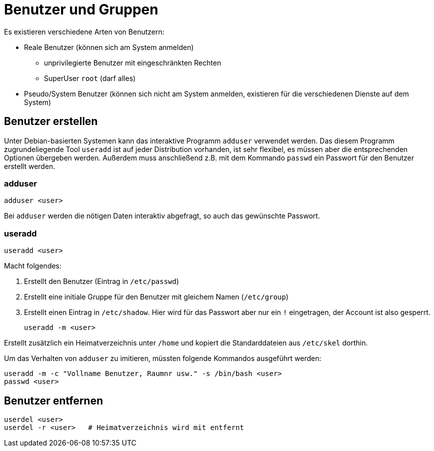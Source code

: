 = Benutzer und Gruppen

Es existieren verschiedene Arten von Benutzern:

* Reale Benutzer (können sich am System anmelden)
** unprivilegierte Benutzer mit eingeschränkten Rechten
** SuperUser `root` (darf alles)
* Pseudo/System Benutzer (können sich nicht am System anmelden, existieren für die verschiedenen Dienste auf dem System)

== Benutzer erstellen

Unter Debian-basierten Systemen kann das interaktive Programm `adduser` verwendet werden. Das diesem Programm zugrundeliegende Tool `useradd` ist auf jeder Distribution vorhanden, ist sehr flexibel, es müssen aber die entsprechenden Optionen übergeben werden. Außerdem muss anschließend z.B. mit dem Kommando `passwd` ein Passwort für den Benutzer erstellt werden.

=== adduser

 adduser <user>

Bei `adduser` werden die nötigen Daten interaktiv abgefragt, so auch das gewünschte Passwort.

=== useradd

 useradd <user>

Macht folgendes:

1. Erstellt den Benutzer (Eintrag in `/etc/passwd`)
2. Erstellt eine initiale Gruppe für den Benutzer mit gleichem Namen (`/etc/group`)
3. Erstellt einen Eintrag in `/etc/shadow`. Hier wird für das Passwort aber nur ein `!` eingetragen, der Account ist also gesperrt.

 useradd -m <user>

Erstellt zusätzlich ein Heimatverzeichnis unter `/home` und kopiert die Standarddateien aus `/etc/skel` dorthin.

Um das Verhalten von `adduser` zu imitieren, müssten folgende Kommandos ausgeführt werden:

 useradd -m -c "Vollname Benutzer, Raumnr usw." -s /bin/bash <user>
 passwd <user>

== Benutzer entfernen

 userdel <user>      
 userdel -r <user>   # Heimatverzeichnis wird mit entfernt
